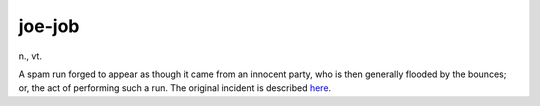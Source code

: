 .. _joe-job:

============================================================
joe-job
============================================================

n\., vt\.

A spam run forged to appear as though it came from an innocent party, who is then generally flooded by the bounces; or, the act of performing such a run.
The original incident is described `here <http://www.everything2.com/index.pl?node=Joe%20Job>`_.

